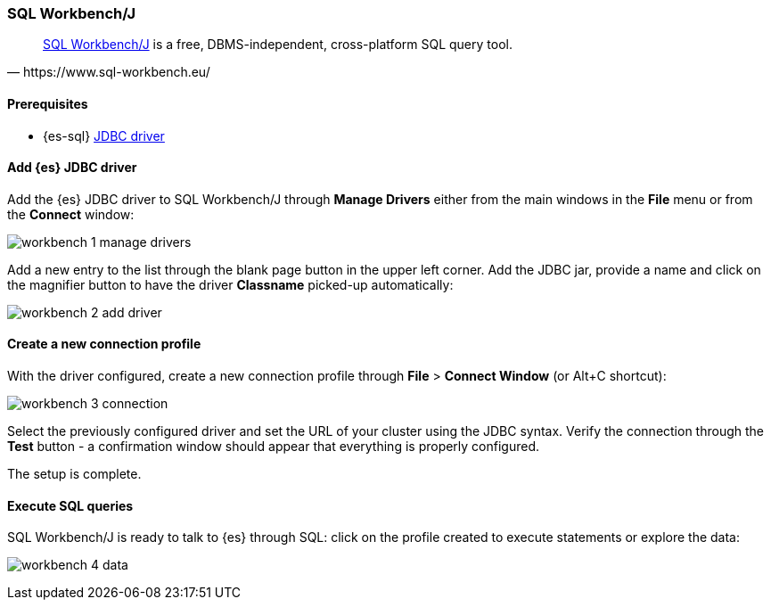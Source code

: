 [role="xpack"]
[testenv="platinum"]
[[sql-client-apps-workbench]]
=== SQL Workbench/J

[quote, https://www.sql-workbench.eu/]
____
https://www.sql-workbench.eu/[SQL Workbench/J] is a free, DBMS-independent, cross-platform SQL query tool.
____

==== Prerequisites

* {es-sql} <<sql-jdbc, JDBC driver>>

==== Add {es} JDBC driver

Add the {es} JDBC driver to SQL Workbench/J through *Manage Drivers* either from the main windows in the *File* menu or from the *Connect* window:

image:images/sql/client-apps/workbench-1-manage-drivers.png[]

Add a new entry to the list through the blank page button in the upper left corner. Add the JDBC jar, provide a name and click on the magnifier button to have the driver *Classname* picked-up automatically:

image:images/sql/client-apps/workbench-2-add-driver.png[]

==== Create a new connection profile

With the driver configured, create a new connection profile through *File* > *Connect Window* (or Alt+C shortcut):

image:images/sql/client-apps/workbench-3-connection.png[]

Select the previously configured driver and set the URL of your cluster using the JDBC syntax.
Verify the connection through the *Test* button - a confirmation window should appear that everything is properly configured.

The setup is complete.

==== Execute SQL queries

SQL Workbench/J is ready to talk to {es} through SQL: click on the profile created to execute statements or explore the data:

image:images/sql/client-apps/workbench-4-data.png[]
